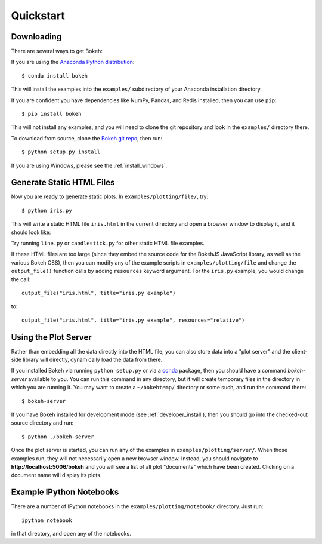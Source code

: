 .. _quickstart:

##########
Quickstart
##########

Downloading
-----------

There are several ways to get Bokeh:

If you are using the `Anaconda Python distribution <http://continuum.io/anaconda>`_::

    $ conda install bokeh

This will install the examples into the ``examples/`` subdirectory of
your Anaconda installation directory.

If you are confident you have dependencies like NumPy, Pandas, and Redis installed,
then you can use ``pip``::

    $ pip install bokeh

This will not install any examples, and you will need to clone the git
repository and look in the ``examples/`` directory there.

To download from source, clone the `Bokeh git repo <https://github.com/ContinuumIO/bokeh>`_,
then run::

    $ python setup.py install

If you are using Windows, please see the
:ref:`install_windows`.


Generate Static HTML Files
--------------------------

Now you are ready to generate static plots. In ``examples/plotting/file/``, try::

    $ python iris.py

This will write a static HTML file ``iris.html`` in the current directory and
open a browser window to display it, and it should look like:

.. image:: /_images/iris.png

Try running ``line.py`` or ``candlestick.py`` for other static HTML file examples.

If these HTML files are too large (since they embed the source code for
the BokehJS JavaScript library, as well as the various Bokeh CSS), then you
can modify any of the example scripts in ``examples/plotting/file`` and change
the ``output_file()`` function calls by adding ``resources`` keyword argument.
For the ``iris.py`` example, you would change the call::

    output_file("iris.html", title="iris.py example")

to::

    output_file("iris.html", title="iris.py example", resources="relative")

Using the Plot Server
---------------------

Rather than embedding all the data directly into the HTML file, you can also
store data into a "plot server" and the client-side library will directly,
dynamically load the data from there.

If you installed Bokeh via running ``python setup.py`` or via a
`conda <http://docs.continuum.io/conda/intro.html>`_ package, then you should
have a command `bokeh-server` available to you.  You can run this command in
any directory, but it will create temporary files in the directory in which
you are running it.  You may want to create a ``~/bokehtemp/`` directory or
some such, and run the command there::

    $ bokeh-server

If you have Bokeh installed for development mode (see :ref:`developer_install`),
then you should go into the checked-out source directory and run::

    $ python ./bokeh-server

Once the plot server is started, you can run any of the examples in
``examples/plotting/server/``.  When those examples run, they will not
necessarily open a new browser window.  Instead, you should navigate to
**http://localhost:5006/bokeh** and you will see a list of all plot "documents"
which have been created.  Clicking on a document name will display its
plots.


Example IPython Notebooks
-------------------------

There are a number of IPython notebooks in the ``examples/plotting/notebook/``
directory.  Just run::

    ipython notebook

in that directory, and open any of the notebooks.
